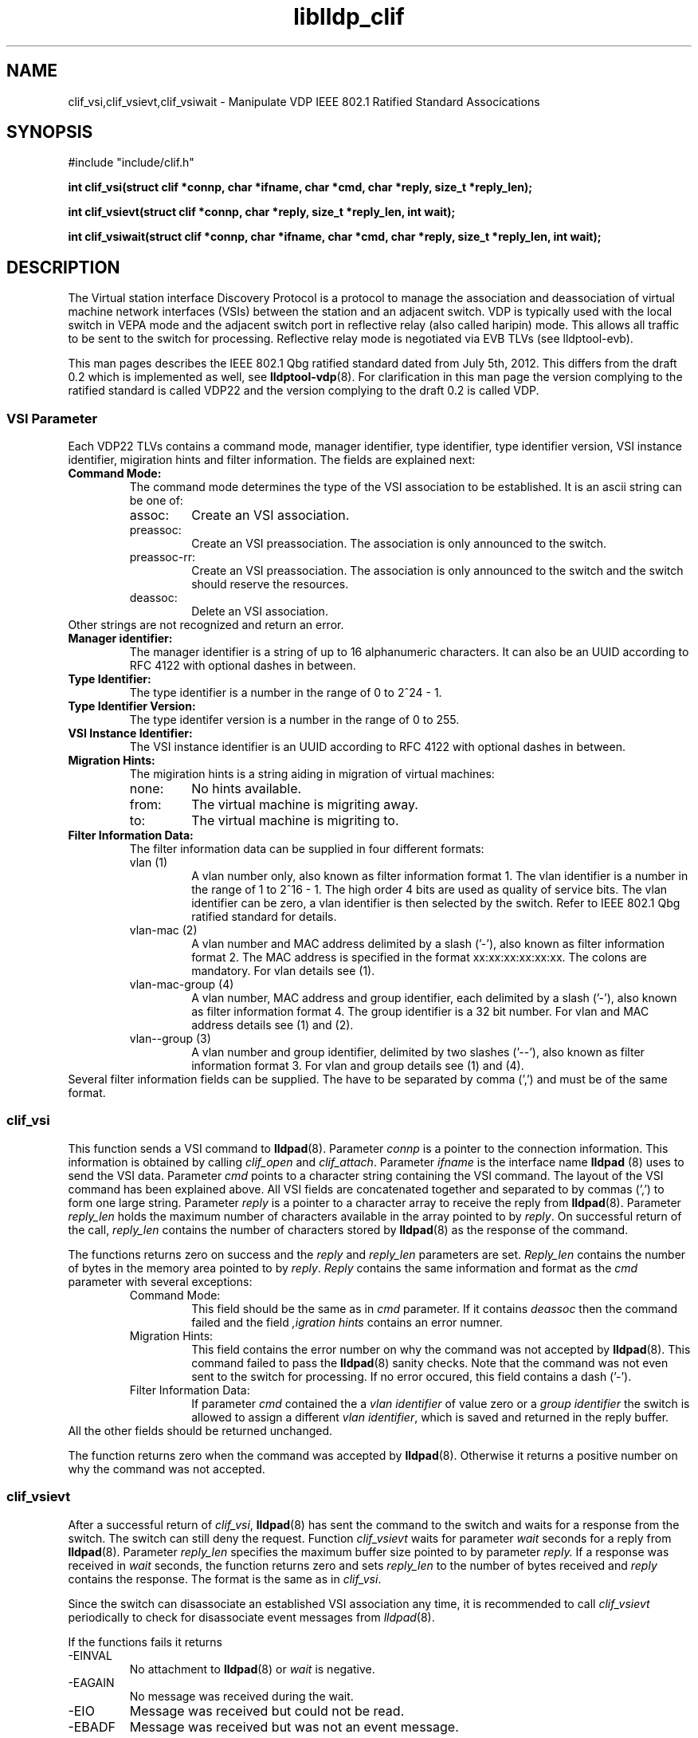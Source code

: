 .TH liblldp_clif 3 "February 2014" "open-lldp" "Linux"
.SH NAME
clif_vsi,clif_vsievt,clif_vsiwait \- Manipulate VDP IEEE 802.1 Ratified Standard Assocications
.SH SYNOPSIS
#include "include/clif.h"
.sp 1
.B "int clif_vsi(struct clif *connp, char *ifname, char *cmd, char *reply, size_t *reply_len);"
.sp 1
.B "int clif_vsievt(struct clif *connp, char *reply, size_t *reply_len, int wait);"
.sp 1
.B "int clif_vsiwait(struct clif *connp, char *ifname, char *cmd, char *reply, size_t *reply_len, int wait);"
.sp 1
.SH DESCRIPTION
The Virtual station interface Discovery Protocol
is a protocol to manage the association and deassociation of virtual
machine network interfaces (VSIs) between the station and an adjacent switch.
VDP is typically used with the local switch in VEPA mode and the adjacent
switch port in reflective relay (also called haripin) mode.
This allows all traffic to be sent to the switch for processing.
Reflective relay mode is negotiated via EVB TLVs (see lldptool-evb).
.P
This man pages describes the IEEE 802.1 Qbg ratified standard
dated from July 5th, 2012. This differs from the draft 0.2 which is
implemented as well, see
.BR lldptool-vdp (8).
For clarification in this man page
the version complying to the ratified standard is
called VDP22 and the version complying to the draft 0.2 is called VDP.
.SS VSI Parameter
Each VDP22 TLVs contains a command mode, manager identifier,
type identifier, type identifier version, VSI instance identifier,
migiration hints and filter information.
The fields are explained next:
.TP
.B "Command Mode:"
The command mode determines the type 
of the VSI association to be established.
It is an ascii string can be one of:
.RS
.IP assoc:
Create an VSI association.
.IP preassoc:
Create an VSI preassociation. The association
is only announced to the switch.
.IP preassoc-rr:
Create an VSI preassociation. The association
is only announced to the switch and the 
switch should reserve the resources.
.IP deassoc:
Delete an VSI association.
.RE
Other strings are not recognized and return an error.
.TP
.B "Manager identifier:"
The manager identifier is a string of up to 16
alphanumeric characters.
It can also be an UUID according to RFC 4122
with optional dashes in between.
.TP
.B "Type Identifier:"
The type identifier is a number in the range
of 0 to 2^24 - 1.
.TP
.B "Type Identifier Version:"
The type identifer version is a number
in the range of 0 to 255.
.TP
.B "VSI Instance Identifier:"
The VSI instance identifier is
an UUID according to RFC 4122
with optional dashes in between.
.TP
.B "Migration Hints:"
The migiration hints is a string aiding in 
migration of virtual machines:
.RS
.IP none:
No hints available.
.IP from:
The virtual machine is migriting away.
.IP to:
The virtual machine is migriting to.
.RE
.TP
.B "Filter Information Data:"
The filter information data can be supplied in four
different formats:
.RS
.IP "vlan (1)"
A vlan number only, also known as filter information format 1.
The vlan identifier is a number in the range of 1 to 2^16 - 1.
The high order 4 bits are used as quality of service bits.
The vlan identifier can be zero, a vlan identifier is then
selected by the switch. Refer to IEEE 802.1 Qbg ratified
standard for details.
.IP "vlan-mac (2)"
A vlan number and MAC address delimited by a slash ('-'),
also known as filter information format 2.
The MAC address is specified in the format xx:xx:xx:xx:xx:xx.
The colons are mandatory.
For vlan details see (1).
.IP "vlan-mac-group (4)"
A vlan number, MAC address and group identifier, 
each delimited by a slash ('-'),
also known as filter information format 4.
The group identifier is a 32 bit number.
For vlan and MAC address details see (1) and (2).
.IP "vlan--group (3)"
A vlan number and group identifier, 
delimited by two slashes ('--'),
also known as filter information format 3.
For vlan and group details see (1) and (4).
.RE
Several filter information fields can be supplied.
The have to be separated by comma (',') and must be
of the same format.
.SS clif_vsi
This function sends a VSI command to
.BR lldpad (8).
Parameter 
.I connp
is a pointer to the connection information.
This information is obtained by calling
.I clif_open
and
.IR clif_attach .
Parameter 
.I ifname
is the interface name 
.B lldpad 
(8) uses to send the VSI data.
Parameter 
.I cmd
points to a character string containing the VSI command.
The layout of the VSI command has been explained above.
All VSI fields are concatenated together and separated to
by commas (',') to form one large string.
Parameter
.I reply
is a pointer to a character array to receive the reply from 
.BR lldpad (8).
Parameter
.I reply_len
holds the maximum number of characters available in the array 
pointed to by
.IR reply .
On successful return of the call, 
.I reply_len
contains the number of characters stored by 
.BR lldpad (8)
as the response of the command.
.P
The functions returns zero on success and the 
.I reply
and
.I reply_len
parameters are set.
.I Reply_len
contains the number of bytes in the
memory area pointed to by
.IR reply .
.I Reply
contains the same information and format as the 
.I cmd
parameter with several exceptions:
.RS
.IP "Command Mode:"
This field should be the same as in 
.I cmd
parameter. If it contains
.I deassoc
then the command failed and the field
.I ",igration hints"
contains an error numner.
.IP "Migration Hints:"
This field contains the error number on why the command
was not accepted by
.BR lldpad (8).
This command failed to pass the 
.BR lldpad (8)
sanity checks.
Note that the command was not even sent to the switch
for processing.
If no error occured, this field contains a dash ('-').
.IP "Filter Information Data:"
If parameter
.I cmd
contained the a 
.I "vlan identifier"
of value zero or a
.I "group identifier"
the switch is allowed to assign a 
different 
.IR "vlan identifier" ,
which is saved and returned in the reply buffer.
.RE
All the other fields should be returned unchanged.
.P
The function returns zero when the command was accepted by
.BR lldpad (8).
Otherwise it returns a positive number on why the command was not
accepted.
.SS clif_vsievt
After a successful return of
.IR clif_vsi ,
.BR lldpad (8)
has sent the command to the switch and waits for a response from the switch.
The switch can still deny the request.
Function
.I clif_vsievt
waits for
parameter
.I wait
seconds for a reply from
.BR lldpad (8).
Parameter
.I reply_len
specifies the maximum buffer size pointed to by parameter
.IR reply.
If a response was received in
.I wait 
seconds, the function
returns zero and sets
.I reply_len
to the number of bytes received and
.I reply
contains the response.
The format is the same as in 
.IR clif_vsi .
.P
Since the switch can disassociate an established
VSI association any time, it is recommended
to call 
.I clif_vsievt
periodically to check for disassociate event
messages from 
.IR lldpad (8).
.P
If the functions fails it returns
.IP -EINVAL
No attachment to
.BR lldpad (8)
or 
.I wait
is negative.
.IP -EAGAIN
No message was received during the wait.
.IP -EIO
Message was received but could not be read.
.IP -EBADF
Message was received but was not an event message.
.SS clif_vsiwait
This function combines
.I clif_vsi 
and 
.I clif_vsievt
into one function call.
.SH EXAMPLE & USAGE
Code sample to create an VSI association on 
.IR eth0 :
.P
.nf
.DS
char ok[MAX_CLIF_MSGBUF];
int rc;
size_t ok_len = sizeof(ok);
char *cmd ="assoc,blabla,12345,1,00000000-1111-2222-3333-aabbccddeeff"
		",none,10-aa:bb:00:00:00:10,11-aa:bb:00:00:00:11";
struct clif *tool_conn = clif_open();

if (!tool_conn) {
	 fprintf(stderr, "%s can not open connection to LLDPAD\n",
		 progname);
	 exit(5);
}

/* Attach to the vdp22 module */
if (clif_attach(tool_conn, "80c4")) {
	fprintf(stderr, "%s can not attach to LLDPAD\n", progname);
	clif_close(tool_conn);
	tool_conn = NULL;
	exit(5);
}

rc = clif_vsiwait(tool_conn, "eth0", cmd, ok, &ok_len, 5);
if (!rc) {
	/* Parse the response in ok */
	....
}
clif_detach(tool_conn));
clif_close(tool_conn);
.DE
.fi
.SH SEE ALSO
.BR lldptool-vdp (8),
.BR lldptool-evb (8),
.BR lldptool-evb22 (8),
.BR lldptool (8),
.BR lldpad (8)
.br
IEEE 802.1Qbg (http://www.ieee802.org/1/pages/802.1bg.html)
.SH AUTHOR
Thomas Richter
